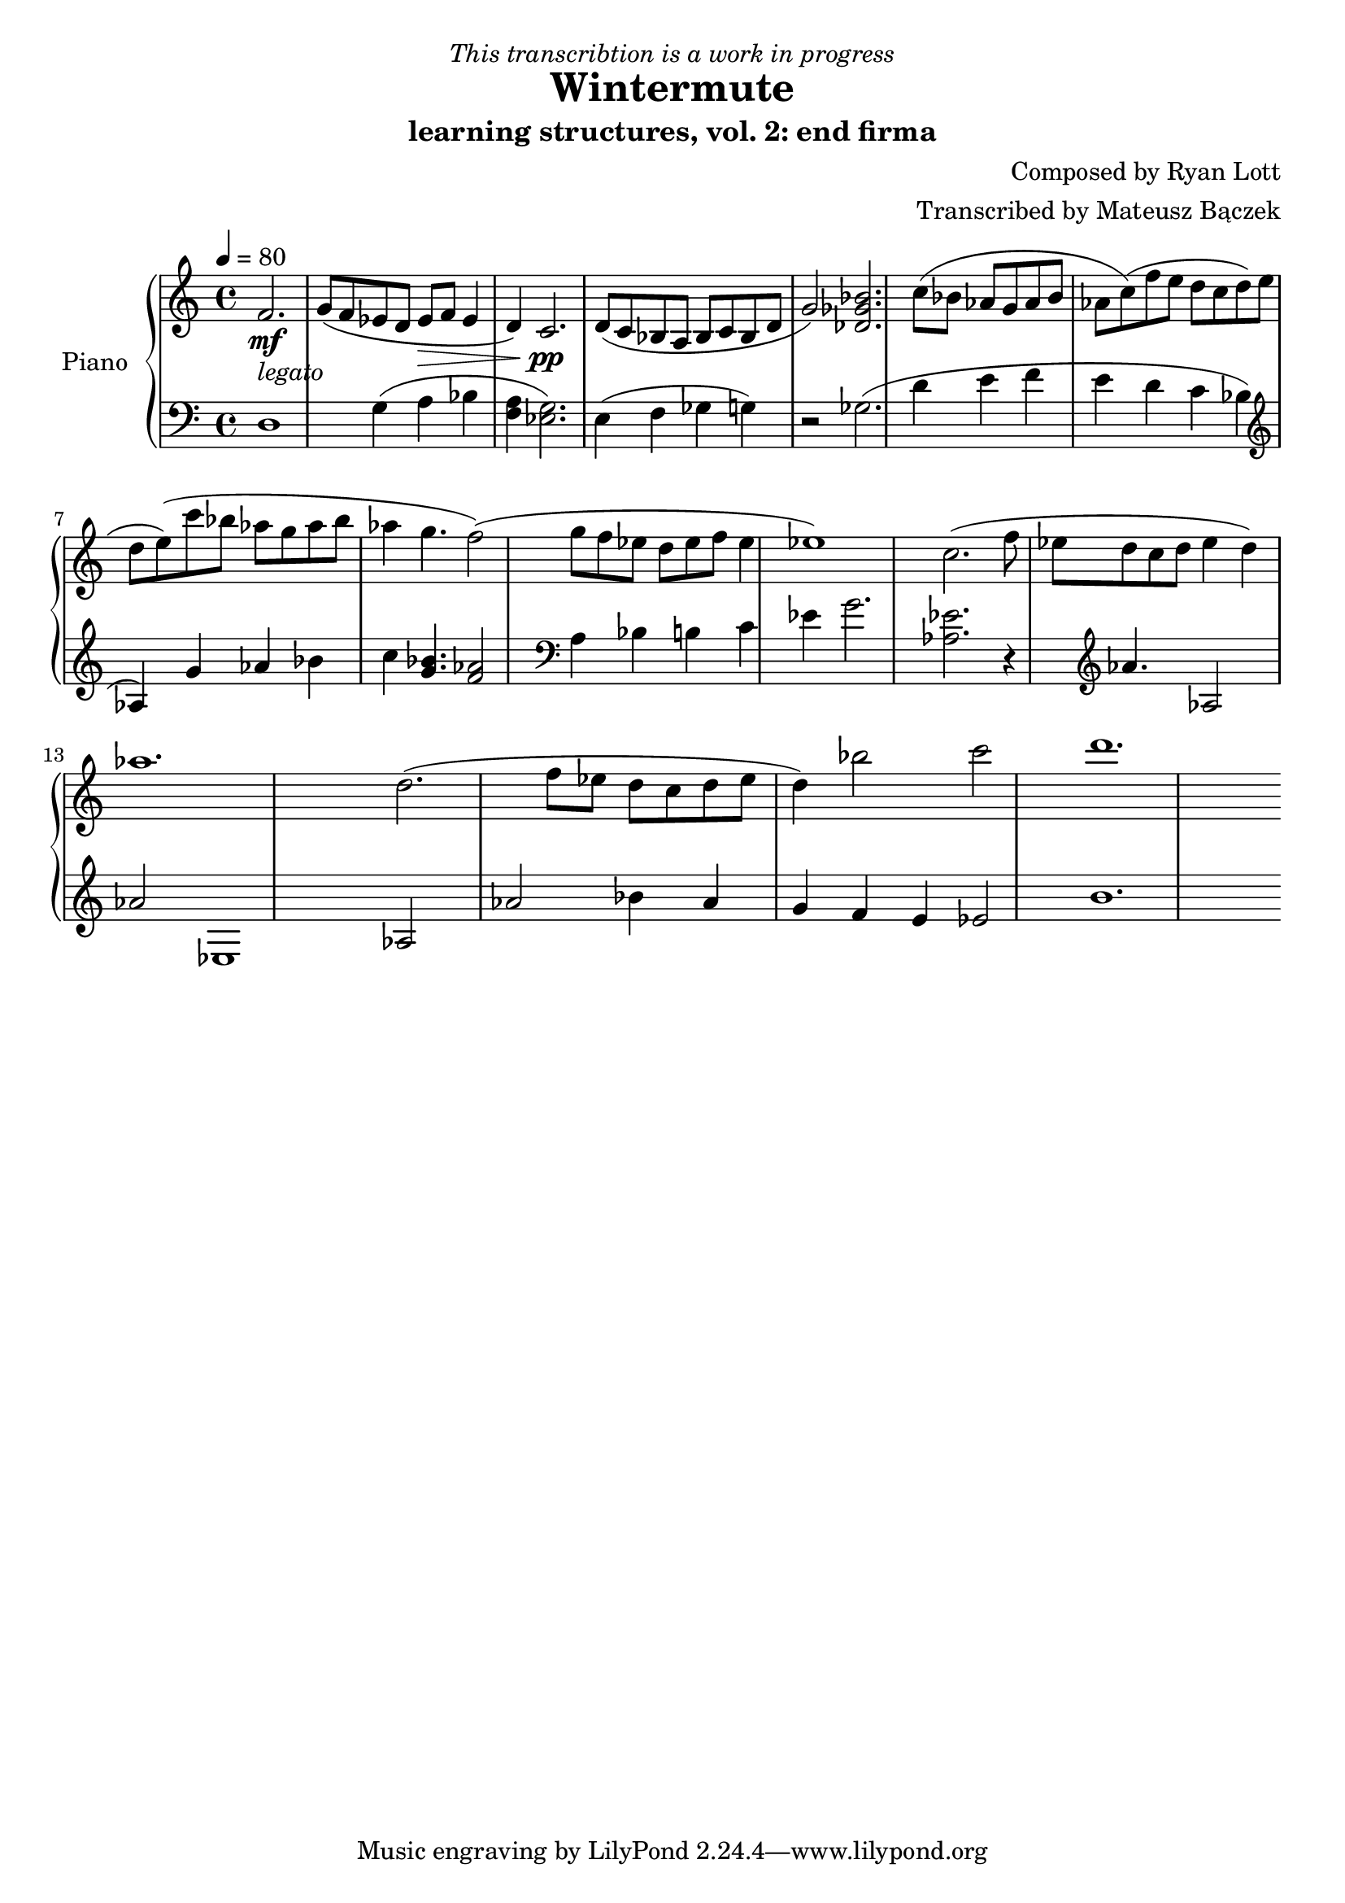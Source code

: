 \version "2.20.0"

\header {
  title = "Wintermute"
  subtitle = "learning structures, vol. 2: end firma"
  dedication = \markup{ \italic "This transcribtion is a work in progress" }
  composer = "Composed by Ryan Lott"
  arranger = "Transcribed by Mateusz Bączek"
}

upper = \relative c'' {
  \clef treble
  \key c \major
  \time 4/4
  \tempo 4 = 80

  \partial 2.
  f,2. \mf _\markup {\italic legato }
  
 
  g8 ( f es  d es \> f  es4 d4 )
  c2. \pp

  d8 ( c8 bes8 a8 bes8 c8 bes8 d g2 )
  % \relative { c''4\< c\ff\> c c\! }

  <<des2. ges bes>>

  c8 (bes as g as bes as c)

  (f e d c d e d e)

  (c'8 bes as g as bes as4 g4. f2)

  (g8 f es d es f es4 es1)


  c2.

  (f8 es d c d es4 d4 )

  as'1.

  % Last segment
  d,2.

  (f8 es d c d es d4)

  bes'2 c d1.

}

lower = \relative c {
  \clef bass
  \key c \major
  \time 4/4
  d1 %r4
  g4 (a bes <<f4 a>> )
  <<g2. es>> %<<a es>>

  (
  e4
  f4
  ges
  %r2
  g
  )
  r2
  ges2.

  %g4
  %as
  %bes
  %as
  (
  d'4
  e
  f
  e
  d
  c
  bes
  \clef treble
  as
  )

  g' as bes

  c
  <<g4. bes>>
  <<f2 as>>
  %g4.
  %f2

  \clef bass

  a,4
  bes
  b
  c4
  es
  g2.

  <<as,2. es'2.>>

  r4

  \clef treble

  as4. as,2 as'2 es,1

  % Last segment
  as2 as'2

  bes4
  as
  g
  f
  e
  es2
  b'1.


}

\score {
  \new PianoStaff \with { instrumentName = "Piano" }
  <<
    \new Staff = "upper" \upper
    \new Staff = "lower" \lower  
  >>
  \layout { }
  \midi { }
}
